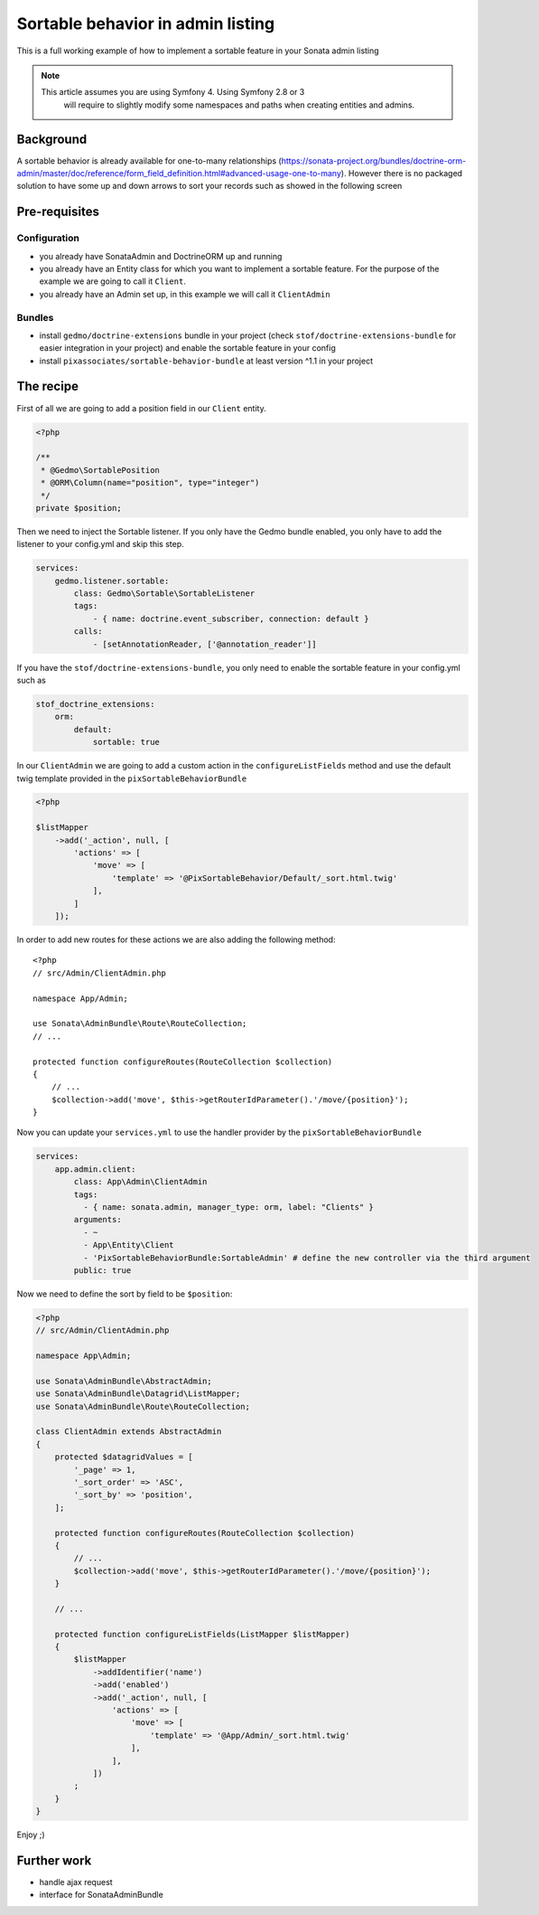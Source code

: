 Sortable behavior in admin listing
==================================

This is a full working example of how to implement a sortable feature in your Sonata admin listing

.. note::
   This article assumes you are using Symfony 4. Using Symfony 2.8 or 3
    will require to slightly modify some namespaces and paths when creating
    entities and admins.

Background
----------

A sortable behavior is already available for one-to-many relationships (https://sonata-project.org/bundles/doctrine-orm-admin/master/doc/reference/form_field_definition.html#advanced-usage-one-to-many).
However there is no packaged solution to have some up and down arrows to sort
your records such as showed in the following screen

.. figure:: ../images/admin_sortable_listing.png
   :align: center
   :alt: Sortable listing
   :width: 700px


Pre-requisites
--------------

Configuration
^^^^^^^^^^^^^
- you already have SonataAdmin and DoctrineORM up and running
- you already have an Entity class for which you want to implement a sortable feature. For the purpose of the example we are going to call it ``Client``.
- you already have an Admin set up, in this example we will call it ``ClientAdmin``

Bundles
^^^^^^^
- install ``gedmo/doctrine-extensions`` bundle in your project (check ``stof/doctrine-extensions-bundle`` for easier integration in your project) and enable the sortable feature in your config
- install ``pixassociates/sortable-behavior-bundle`` at least version ^1.1 in your project


The recipe
----------

First of all we are going to add a position field in our ``Client`` entity.

.. code-block:: php

    <?php

    /**
     * @Gedmo\SortablePosition
     * @ORM\Column(name="position", type="integer")
     */
    private $position;


Then we need to inject the Sortable listener. If you only have the Gedmo bundle enabled, you only have to add the listener to your config.yml and skip this step.

.. code-block:: yaml

    services:
        gedmo.listener.sortable:
            class: Gedmo\Sortable\SortableListener
            tags:
                - { name: doctrine.event_subscriber, connection: default }
            calls:
                - [setAnnotationReader, ['@annotation_reader']]


If you have the ``stof/doctrine-extensions-bundle``, you only need to enable the sortable
feature in your config.yml such as

.. code-block:: yaml

    stof_doctrine_extensions:
        orm:
            default:
                sortable: true


In our ``ClientAdmin`` we are going to add a custom action in the ``configureListFields`` method
and use the default twig template provided in the ``pixSortableBehaviorBundle``

.. code-block:: php

    <?php

    $listMapper
        ->add('_action', null, [
            'actions' => [
                'move' => [
                    'template' => '@PixSortableBehavior/Default/_sort.html.twig'
                ],
            ]
        ]);


In order to add new routes for these actions we are also adding the following method::

    <?php
    // src/Admin/ClientAdmin.php

    namespace App/Admin;

    use Sonata\AdminBundle\Route\RouteCollection;
    // ...

    protected function configureRoutes(RouteCollection $collection)
    {
        // ...
        $collection->add('move', $this->getRouterIdParameter().'/move/{position}');
    }

Now you can update your ``services.yml`` to use the handler provider by the ``pixSortableBehaviorBundle``

.. code-block:: yaml

    services:
        app.admin.client:
            class: App\Admin\ClientAdmin
            tags:
              - { name: sonata.admin, manager_type: orm, label: "Clients" }
            arguments:
              - ~
              - App\Entity\Client
              - 'PixSortableBehaviorBundle:SortableAdmin' # define the new controller via the third argument
            public: true

Now we need to define the sort by field to be ``$position``:

.. code-block:: php

    <?php
    // src/Admin/ClientAdmin.php

    namespace App\Admin;

    use Sonata\AdminBundle\AbstractAdmin;
    use Sonata\AdminBundle\Datagrid\ListMapper;
    use Sonata\AdminBundle\Route\RouteCollection;

    class ClientAdmin extends AbstractAdmin
    {
        protected $datagridValues = [
            '_page' => 1,
            '_sort_order' => 'ASC',
            '_sort_by' => 'position',
        ];

        protected function configureRoutes(RouteCollection $collection)
        {
            // ...
            $collection->add('move', $this->getRouterIdParameter().'/move/{position}');
        }

        // ...

        protected function configureListFields(ListMapper $listMapper)
        {
            $listMapper
                ->addIdentifier('name')
                ->add('enabled')
                ->add('_action', null, [
                    'actions' => [
                        'move' => [
                            'template' => '@App/Admin/_sort.html.twig'
                        ],
                    ],
                ])
            ;
        }
    }

Enjoy ;)

Further work
------------

* handle ajax request
* interface for SonataAdminBundle
